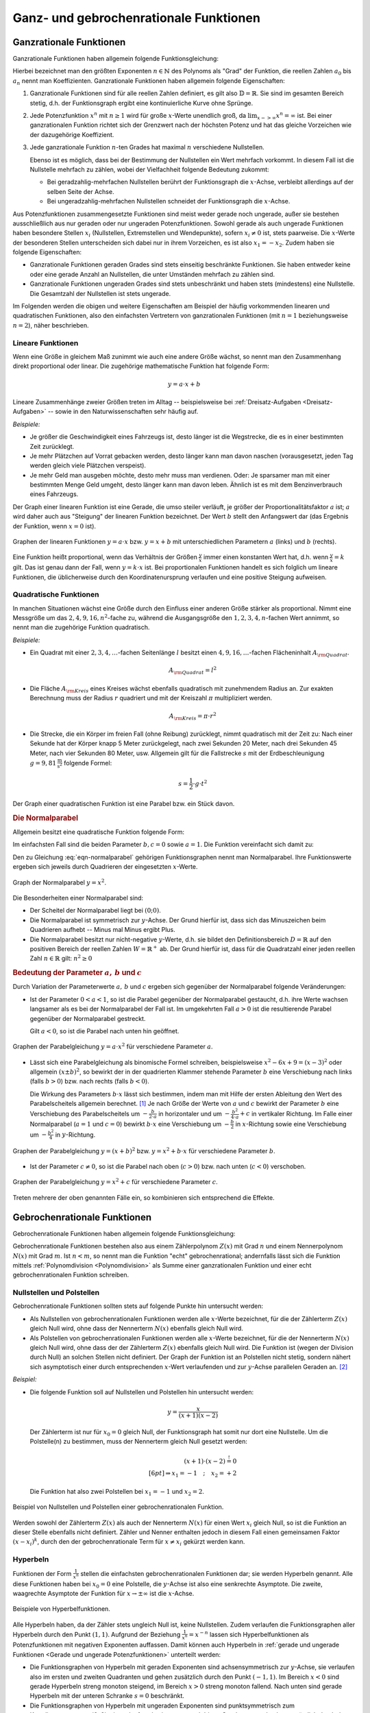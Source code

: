 
.. _Ganz- und gebrochenrationale Funktionen:

Ganz- und gebrochenrationale Funktionen
=======================================

.. index:: Ganzrationale Funktion
.. _Ganzrationale Funktionen:

Ganzrationale Funktionen
------------------------

Ganzrationale Funktionen haben allgemein folgende Funktionsgleichung:

.. math::
    :label: eqn-ganzrationale-funktion

    y = \sum_{i=0}^{n} a_i \cdot x^i = a _{\rm{n}} \cdot x^n + a
    _{\rm{n-1}} \cdot x ^{n-1} + \ldots + a_2 \cdot x^2 + a_1 \cdot x + a_0

Hierbei bezeichnet man den größten Exponenten :math:`n \in \mathbb{N}` des
Polynoms als "Grad" der Funktion, die reellen Zahlen :math:`a_0` bis :math:`a_n`
nennt man Koeffizienten. Ganzrationale Funktionen haben allgemein folgende
Eigenschaften:

1. Ganzrationale Funktionen sind für alle reellen Zahlen definiert, es gilt also
   :math:`\mathbb{D} = \mathbb{R}`. Sie sind im gesamten Bereich stetig, d.h.
   der Funktionsgraph ergibt eine kontinuierliche Kurve ohne Sprünge.

2. Jede Potenzfunktion :math:`x^n` mit :math:`n \ge 1` wird für große
   :math:`x`-Werte unendlich groß, da :math:`\lim _{x->\infty} x^n = \infty`
   ist. Bei einer ganzrationalen Funktion richtet sich der Grenzwert nach der
   höchsten Potenz und hat das gleiche Vorzeichen wie der dazugehörige
   Koeffizient.

3. Jede ganzrationale Funktion :math:`n`-ten Grades hat maximal :math:`n`
   verschiedene Nullstellen.

   Ebenso ist es möglich, dass bei der Bestimmung der Nullstellen ein Wert
   mehrfach vorkommt. In diesem Fall ist die Nullstelle mehrfach zu zählen, wobei
   der Vielfachheit folgende Bedeutung zukommt:

   - Bei geradzahlig-mehrfachen Nullstellen berührt der Funktionsgraph die
     :math:`x`-Achse, verbleibt allerdings auf der selben Seite der Achse.
   - Bei ungeradzahlig-mehrfachen Nullstellen schneidet der Funktionsgraph die
     :math:`x`-Achse.

Aus Potenzfunktionen zusammengesetzte Funktionen sind meist weder gerade noch
ungerade, außer sie bestehen ausschließlich aus nur geraden oder nur ungeraden
Potenzfunktionen. Sowohl gerade als auch ungerade Funktionen haben besondere
Stellen :math:`x_i` (Nullstellen, Extremstellen und Wendepunkte), sofern
:math:`x_i \ne 0` ist, stets paarweise. Die :math:`x`-Werte der besonderen
Stellen unterscheiden sich dabei nur in ihrem Vorzeichen, es ist also :math:`x_1
= -x_2`. Zudem haben sie folgende Eigenschaften:

* Ganzrationale Funktionen geraden Grades sind stets einseitig beschränkte
  Funktionen. Sie haben entweder keine oder eine gerade Anzahl an Nullstellen,
  die unter Umständen mehrfach zu zählen sind.

* Ganzrationale Funktionen ungeraden Grades sind stets unbeschränkt und haben
  stets (mindestens) eine Nullstelle. Die Gesamtzahl der Nullstellen ist stets
  ungerade.

Im Folgenden werden die obigen und weitere Eigenschaften am Beispiel der häufig
vorkommenden linearen und quadratischen Funktionen, also den einfachsten
Vertretern von ganzrationalen Funktionen (mit :math:`n=1` beziehungsweise
:math:`n=2`), näher beschrieben.


.. index:: Lineare Funktion
.. _Lineare Funktionen:

Lineare Funktionen
^^^^^^^^^^^^^^^^^^

Wenn eine Größe in gleichem Maß zunimmt wie auch eine andere Größe wächst,
so nennt man den Zusammenhang direkt proportional oder linear. Die zugehörige
mathematische Funktion hat folgende Form:

.. math::

    y = a \cdot x + b

Lineare Zusammenhänge zweier Größen treten im Alltag -- beispielsweise bei
:ref:`Dreisatz-Aufgaben <Dreisatz-Aufgaben>` -- sowie in den Naturwissenschaften
sehr häufig auf.

*Beispiele:*

* Je größer die Geschwindigkeit eines Fahrzeugs ist, desto länger ist die
  Wegstrecke, die es in einer bestimmten Zeit zurücklegt.
* Je mehr Plätzchen auf Vorrat gebacken werden, desto länger kann man davon
  naschen (vorausgesetzt, jeden Tag werden gleich viele Plätzchen verspeist).
* Je mehr Geld man ausgeben möchte, desto mehr muss man verdienen. Oder: Je
  sparsamer man mit einer bestimmten Menge Geld umgeht, desto länger kann man
  davon leben. Ähnlich ist es mit dem Benzinverbrauch eines Fahrzeugs.

Der Graph einer linearen Funktion ist eine Gerade, die umso steiler verläuft, je
größer der Proportionalitätsfaktor :math:`a` ist; :math:`a` wird daher auch aus
"Steigung" der linearen Funktion bezeichnet. Der Wert :math:`b` stellt den
Anfangswert dar (das Ergebnis der Funktion, wenn :math:`x=0` ist).

.. figure:: ../../pics/analysis/lineare-funktionen.png
    :width: 100%
    :align: center
    :name: fig-lineare-funktionen
    :alt:  fig-lineare-funktionen

    Graphen der linearen Funktionen :math:`y = a \cdot x` bzw. :math:`y = x + b`
    mit unterschiedlichen Parametern :math:`a` (links) und :math:`b` (rechts).

    .. only:: html

        :download:`SVG: Lineare Funktionen
        <../../pics/analysis/lineare-funktionen.svg>`

Eine Funktion heißt proportional, wenn das Verhältnis der Größen
:math:`\frac{y}{x}` immer einen konstanten Wert hat, d.h. wenn
:math:`\frac{y}{x} = k` gilt. Das ist genau dann der Fall, wenn :math:`y = k
\cdot x` ist. Bei proportionalen Funktionen handelt es sich folglich um lineare
Funktionen, die üblicherweise durch den Koordinatenursprung verlaufen und eine
positive Steigung aufweisen.

.. Beispiele: Menge -> Preis, Weg -> Zeit bei konstanter Geschwindigkeit


.. index:: Quadratische Funktion
.. _Quadratische Funktionen:

Quadratische Funktionen
^^^^^^^^^^^^^^^^^^^^^^^

In manchen Situationen wächst eine Größe durch den Einfluss einer anderen Größe
stärker als proportional. Nimmt eine Messgröße um das :math:`2,4,9,16,n^2`-fache
zu, während die Ausgangsgröße den  :math:`1,2,3,4,n`-fachen Wert annimmt, so
nennt man die zugehörige Funktion quadratisch.

*Beispiele:*

* Ein Quadrat mit einer :math:`2,3,4,\ldots`-fachen Seitenlänge :math:`l` besitzt einen
  :math:`4,9,16,\ldots`-fachen Flächeninhalt :math:`A _{\rm{Quadrat}}`.

  .. math::

      A _{\rm{Quadrat}} = l^2

* Die Fläche :math:`A _{\rm{Kreis}}` eines Kreises wächst ebenfalls
  quadratisch mit zunehmendem Radius an. Zur exakten Berechnung muss der Radius
  :math:`r` quadriert und mit der Kreiszahl :math:`\pi` multipliziert werden.

  .. math::

      A _{\rm{Kreis}} = \pi \cdot r^2

* Die Strecke, die ein Körper im freien Fall (ohne Reibung) zurücklegt, nimmt
  quadratisch mit der Zeit zu: Nach einer Sekunde hat der Körper knapp 5 Meter
  zurückgelegt, nach zwei Sekunden 20 Meter, nach drei Sekunden 45 Meter, nach
  vier Sekunden 80 Meter, usw. Allgemein gilt für die Fallstrecke :math:`s` mit
  der Erdbeschleunigung :math:`g = \unit[9,81]{\frac{m}{s^2} }` folgende Formel:

  .. math::

      s = \frac{1}{2} \cdot g \cdot t^2

Der Graph einer quadratischen Funktion ist eine Parabel bzw. ein Stück davon.

.. index:: Parabel
.. _Normalparabel:

.. rubric:: Die Normalparabel

Allgemein besitzt eine quadratische Funktion folgende Form:

.. math::
    :label: eqn-parabel

    y = a \cdot x^2 + b \cdot x + c

Im einfachsten Fall sind die beiden Parameter :math:`b,c = 0` sowie :math:`a =
1`. Die Funktion vereinfacht sich damit zu:

.. math::
    :label: eqn-normalparabel

    y = x^2

Den zu Gleichung :eq:`eqn-normalparabel` gehörigen Funktionsgraphen nennt man
Normalparabel. Ihre Funktionswerte ergeben sich jeweils durch Quadrieren der
eingesetzten :math:`x`-Werte.

.. figure:: ../../pics/analysis/normalparabel.png
    :width: 50%
    :align: center
    :name: fig-normalparabel
    :alt:  fig-normalparabel

    Graph der Normalparabel :math:`y = x^2`.

    .. only:: html

        :download:`SVG: Normalparabel
        <../../pics/analysis/normalparabel.svg>`


Die Besonderheiten einer Normalparabel sind:

* Der Scheitel der Normalparabel liegt bei :math:`(0;0)`.

* Die Normalparabel ist symmetrisch zur :math:`y`-Achse. Der Grund hierfür ist,
  dass sich das Minuszeichen beim Quadrieren aufhebt -- Minus mal Minus ergibt
  Plus.

* Die Normalparabel besitzt nur nicht-negative :math:`y`-Werte, d.h. sie bildet
  den Definitionsbereich :math:`D = \mathbb{R}` auf den positiven Bereich der
  reellen Zahlen :math:`W = \mathbb{R}^{+}` ab. Der Grund hierfür ist, dass für
  die Quadratzahl einer jeden reellen Zahl :math:`n \in \mathbb{R}` gilt:
  :math:`n^2 \ge 0`


.. _Bedeutung der Parameter a, b und c:

.. rubric:: Bedeutung der Parameter :math:`a,\,b` und :math:`c`

Durch Variation der Parameterwerte :math:`a,\, b` und :math:`c` ergeben sich
gegenüber der Normalparabel folgende Veränderungen:

* Ist der Parameter :math:`0 < a < 1`, so ist die Parabel gegenüber der
  Normalparabel gestaucht, d.h. ihre Werte wachsen langsamer als es bei der
  Normalparabel der Fall ist. Im umgekehrten Fall :math:`a > 0` ist die
  resultierende Parabel gegenüber der Normalparabel gestreckt.

  Gilt :math:`a < 0`, so ist die Parabel nach unten hin geöffnet.

.. figure:: ../../pics/analysis/parabel-a.png
    :width: 50%
    :align: center
    :name: fig-parabel-a
    :alt:  fig-parabel-a

    Graphen der Parabelgleichung :math:`y = a \cdot x^2` für verschiedene
    Parameter :math:`a`.

    .. only:: html

        :download:`SVG: Parabel (a).
        <../../pics/analysis/parabel-a.svg>`

* Lässt sich eine Parabelgleichung als binomische Formel schreiben,
  beispielsweise :math:`x^2 - 6x + 9 = (x-3)^2` oder allgemein :math:`(x \pm
  b)^2`, so bewirkt der in der quadrierten Klammer stehende Parameter :math:`b`
  eine Verschiebung nach links (falls :math:`b>0`) bzw. nach rechts (falls
  :math:`b<0`).

  Die Wirkung des Parameters :math:`b \cdot x` lässt sich bestimmen, indem man
  mit Hilfe der ersten Ableitung den Wert des Parabelscheitels allgemein
  berechnet. [#]_ Je nach Größe der Werte von :math:`a` und :math:`c` bewirkt
  der Parameter :math:`b` eine Verschiebung des Parabelscheitels um  :math:`-
  \frac{b}{2 \cdot a}` in horizontaler und um :math:`- \frac{b^2}{4 \cdot a} +
  c` in vertikaler Richtung. Im Falle einer Normalparabel (:math:`a=1` und
  :math:`c=0`) bewirkt :math:`b \cdot x` eine Verschiebung um :math:`-
  \frac{b}{2}` in :math:`x`-Richtung sowie eine Verschiebung um :math:`-
  \frac{b^2}{4}` in :math:`y`-Richtung.

.. figure:: ../../pics/analysis/parabel-b.png
    :width: 100%
    :align: center
    :name: fig-parabel-b
    :alt:  fig-parabel-b

    Graphen der Parabelgleichung :math:`y = (x + b)^2` bzw. :math:`y = x^2 + b
    \cdot x` für verschiedene Parameter :math:`b`.

    .. only:: html

        :download:`SVG: Parabel (b).
        <../../pics/analysis/parabel-a.svg>`

* Ist der Parameter :math:`c \ne 0`, so ist die Parabel nach oben (:math:`c >
  0`) bzw. nach unten (:math:`c < 0`) verschoben.

.. figure:: ../../pics/analysis/parabel-c.png
    :width: 50%
    :align: center
    :name: fig-parabel-c
    :alt:  fig-parabel-c

    Graphen der Parabelgleichung :math:`y = x^2 + c` für verschiedene
    Parameter :math:`c`.

    .. only:: html

        :download:`SVG: Parabel (c).
        <../../pics/analysis/parabel-c.svg>`

Treten mehrere der oben genannten Fälle ein, so kombinieren sich entsprechend
die Effekte.


.. index:: Gebrochenrationale Funktion
.. _Gebrochenrationale Funktionen:

Gebrochenrationale Funktionen
-----------------------------

Gebrochenrationale Funktionen haben allgemein folgende Funktionsgleichung:

.. math::
    :label: eqn-gebrochenrationale-funktion

    y = \frac{Z(x)}{N(x)} = \frac{\sum_{i=0}^{n} a_i \cdot x^i}{\sum_{k=0}^{m}
    b_k \cdot x^k} = \frac{a _{\rm{n}} \cdot x^n + a _{\rm{n-1}} \cdot x ^{n-1}
    +\ldots + a_2 \cdot x^2 + a_1 \cdot x + a_0}{b _{\rm{m}} \cdot x^m + b
    _{\rm{m-1}} \cdot x ^{m-1} + \ldots + b_2 \cdot x^2 + b_1 \cdot x + a_0}


Gebrochenrationale Funktionen bestehen also aus einem Zählerpolynom
:math:`Z(x)` mit Grad :math:`n` und einem Nennerpolynom :math:`N(x)` mit Grad
:math:`m`. Ist :math:`n<m`, so nennt man die Funktion "echt" gebrochenrational;
andernfalls lässt sich die Funktion mittels :ref:`Polynomdivision
<Polynomdivision>` als Summe einer ganzrationalen Funktion und einer echt
gebrochenrationalen Funktion schreiben.


.. index:: Polstelle
.. _Nullstellen und Polstellen:

Nullstellen und Polstellen
^^^^^^^^^^^^^^^^^^^^^^^^^^

Gebrochenrationale Funktionen sollten stets auf folgende Punkte hin untersucht
werden:

* Als Nullstellen von gebrochenrationalen Funktionen werden alle :math:`x`-Werte
  bezeichnet, für die der Zählerterm :math:`Z(x)` gleich Null wird, ohne dass
  der Nennerterm :math:`N(x)` ebenfalls gleich Null wird.

* Als Polstellen von gebrochenrationalen Funktionen werden alle :math:`x`-Werte
  bezeichnet, für die der Nennerterm :math:`N(x)` gleich Null wird, ohne dass
  der der Zählerterm :math:`Z(x)` ebenfalls gleich Null wird. Die Funktion ist
  (wegen der Division durch Null) an solchen Stellen nicht definiert. Der
  Graph der Funktion ist an Polstellen nicht stetig, sondern nähert sich
  asymptotisch einer durch entsprechenden :math:`x`-Wert verlaufenden und zur
  :math:`y`-Achse parallelen Geraden an. [#]_

*Beispiel:*

* Die folgende Funktion soll auf Nullstellen und Polstellen hin untersucht werden:

  .. math::

      y = \frac{x}{(x+1)(x-2)}

  Der Zählerterm ist nur für :math:`x_0 = 0` gleich Null, der Funktionsgraph
  hat somit nur dort eine Nullstelle. Um die Polstelle(n) zu bestimmen, muss der
  Nennerterm gleich Null gesetzt werden:

  .. math::

      (x+1) \cdot (x-2) \stackrel{!}= 0 \\[6pt]
      \Rightarrow x_1 = -1 \quad ; \quad x_2 = +2

  Die Funktion hat also zwei Polstellen bei :math:`x_1 = -1` und :math:`x_2 = 2`.

.. figure:: ../../pics/analysis/gebrochenrationale-funktion-nullstellen-und-polstellen-beispiel.png
    :width: 50%
    :align: center
    :name: fig-gebrochenrationale-funktion-nullstellen-und-polstellen
    :alt:  fig-gebrochenrationale-funktion-nullstellen-und-polstellen

    Beispiel von Nullstellen und Polstellen einer gebrochenrationalen Funktion.

    .. only:: html

        :download:`SVG: Polstellen und Nullstellen
        <../../pics/analysis/gebrochenrationale-funktion-nullstellen-und-polstellen-beispiel.svg>`

Werden sowohl der Zählerterm :math:`Z(x)` als auch der Nennerterm :math:`N(x)`
für einen Wert :math:`x_i` gleich Null, so ist die Funktion an dieser Stelle
ebenfalls nicht definiert. Zähler und Nenner enthalten jedoch in diesem Fall
einen gemeinsamen Faktor :math:`(x - x_i)^k`, durch den der gebrochenrationale
Term für :math:`x \ne x_i` gekürzt werden kann.

.. Stetige Fortsetzbarkeit?

.. index:: Hyperbel
.. _Hyperbeln:

Hyperbeln
^^^^^^^^^

Funktionen der Form :math:`\frac{1}{x^n}` stellen die einfachsten
gebrochenrationalen Funktionen dar; sie werden Hyperbeln genannt. Alle diese
Funktionen haben bei :math:`x_0 = 0` eine Polstelle, die :math:`y`-Achse ist
also eine senkrechte Asymptote. Die zweite, waagrechte Asymptote der Funktion
für :math:`x \to \pm \infty` ist die :math:`x`-Achse.

.. figure:: ../../pics/analysis/hyperbeln.png
    :width: 50%
    :align: center
    :name: fig-hyperbeln
    :alt:  fig-hyperbeln

    Beispiele von Hyperbelfunktionen.

    .. only:: html

        :download:`SVG: Hyperbeln
        <../../pics/analysis/hyperbeln.svg>`

Alle Hyperbeln haben, da der Zähler stets ungleich Null ist,  keine
Nullstellen. Zudem verlaufen die Funktionsgraphen aller Hyperbeln durch den
Punkt :math:`(1,1)`.
Aufgrund der Beziehung :math:`\frac{1}{x^n} = x^{-n}` lassen sich
Hyperbelfunktionen als Potenzfunktionen mit negativen Exponenten auffassen.
Damit können auch Hyperbeln in :ref:`gerade und ungerade Funktionen <Gerade und
ungerade Potenzfunktionen>` unterteilt werden:

* Die Funktionsgraphen von Hyperbeln mit geraden Exponenten sind
  achsensymmetrisch zur :math:`y`-Achse, sie verlaufen also im ersten und
  zweiten Quadranten und gehen zusätzlich durch den Punkt :math:`(-1,1)`.
  Im Bereich :math:`x<0` sind gerade Hyperbeln streng monoton steigend, im
  Bereich :math:`x>0` streng monoton fallend. Nach unten sind gerade Hyperbeln
  mit der unteren Schranke :math:`s=0` beschränkt.

* Die Funktionsgraphen von Hyperbeln mit ungeraden Exponenten sind
  punktsymmetrisch zum Koordinatenursprung :math:`(0,0)`, sie verlaufen also im
  ersten und dritten Quadranten und gehen zusätzlich durch den Punkt
  :math:`(-1,-1)`. Im gesamten Definitionsbereich sind ungerade Hyperbeln streng
  monoton steigend.

Aufgrund der Beziehung :math:`y = \frac{c}{x} \; \Leftrightarrow \; x
\cdot y = c` können mit Hyperbeln :ref:`indirekte Proportionalitäten
<Produktgleichungen>` zwischen :math:`x` und :math:`y` beschrieben werden.

.. raw:: html

    <hr />

.. only:: html

    .. rubric:: Anmerkungen:

.. [#] Für die erste Ableitung der Parabelgleichung :eq:`eqn-parabel` gilt:

    .. math::

        f' (x) = 2 \cdot a \cdot x + b

    Der Parabelscheitel ist die einzige Stelle einer Parabel, an der ihre
    Steigung :math:`f'(x)` gleich Null ist (Extremwert). Der :math:`x`-Wert des
    Scheitelpunktes lässt sich somit bestimmen, wenn in Gleichung
    :eq:`eqn-parabel-ableitung` :math:`f'(x) = 0` gesetzt wird:

    .. math::

        f'(x) = 0 \quad &\Leftrightarrow \quad 2 \cdot a \cdot x + b = 0 \\[6pt]
        &\Rightarrow x = - \frac{b}{2 \cdot a}

    Den zugehörigen :math:`y`-Wert des Parabelscheitels erhält man, wenn
    man :math:`x _{\rm{S}} = - \frac{b}{2 \cdot a}` in die ursprüngliche
    Parabelgleichung :eq:`eqn-parabel` einsetzt. Es ergibt sich:

    .. math::

        y _{\rm{S}} = f\left(-\frac{b}{2 \cdot a}\right) &= a \cdot \left( -
        \frac{b}{2 \cdot a}  \right)^2  + b \cdot \left( - \frac{b}{2 \cdot
        a}  \right)  + c \\[6pt]
        &= a \cdot \frac{b^2}{4 \cdot a^2}  - \frac{b^2}{2 \cdot a}  + c \\[6pt]
        &= \frac{b^2}{4 \cdot a} - \frac{2 \cdot b^2}{4 \cdot a}  + c \\[6pt]
        &= - \frac{b^2}{4 \cdot a} + c

.. TODO parabel-ableitung-ref ändern!!

.. index:: Asymptote

.. [#] Als Asymptote bezeichnet man allgemein eine Gerade oder Kurve, an die
    sich eine Funktion an einer Polstelle oder im Unendlichen annähert.

    Bei einer gebrochenrationalen Funktion erhält man für :math:`x \to \pm
    \infty` eine schräg verlaufende Gerade als Asymptote, wenn der Grad des
    Zählers um :math:`1` größer ist als der Grad des Nenners. Ist der Grad
    des Zählers um :math:`\ge 2` größer als der Grad des Nenners, so nähert
    sich die gebrochenrationale Funktion asymptotisch an eine schräge Kurve an.
    In beiden Fällen kann die Funktionsgleichung der Asymptote mittels einer
    :ref:`Polynomdivision <Polynomdivision>` bestimmt werden.

    Ist der Grad des Zählers gleich dem Grad des Nenners, so hat die
    gebrochenrationale Funktion für :math:`x \to \pm \infty` eine waagrechte
    Asymptote. Der :math:`y`-Wert dieser Asymptote ist gleich dem Verhältnis der
    Koeffizienten der größten Potenzen des Zählers und des Nenners,
    beispielsweise :math:`\frac{5}{4}` bei :math:`\frac{5 \cdot x^3 - x}{4 \cdot
    x^3 + 2 \cdot x^2}`. Ist der Grad des Zählers kleiner als der Grad des
    Nenners, so hat die gebrochenrationale Funktion für :math:`x \to \pm \infty`
    die waagrechte Asymptote :math:`y=0`.

